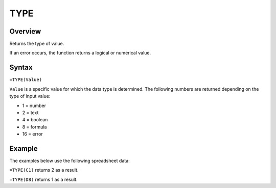 ====
TYPE
====

Overview
--------

Returns the type of value.

If an error occurs, the function returns a logical or numerical value.

Syntax
------

``=TYPE(Value)``

``Value`` is a specific value for which the data type is determined. The following numbers are returned depending on the type of input value:

* 1 = number
* 2 = text
* 4 = boolean
* 8 = formula
* 16 = error

Example
-------

The examples below use the following spreadsheet data:

.. image :: /images/example-information-fns.png
   :alt: Hypernumbers compatible information function data

``=TYPE(C1)`` returns 2 as a result.

``=TYPE(D8)`` returns 1 as a result.
